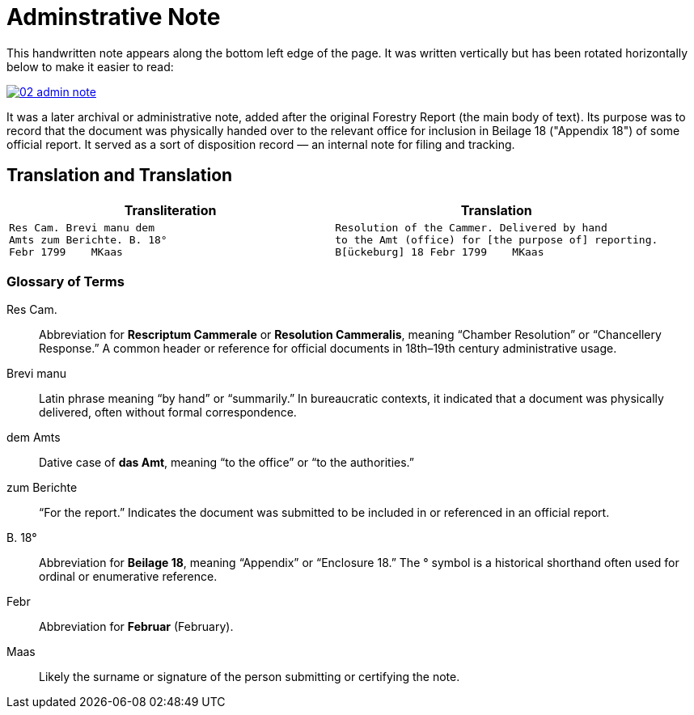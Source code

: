 = Adminstrative Note
:page-role: wide

This handwritten note appears along the bottom left edge of the page. It was written
vertically but has been rotated horizontally below to make it easier to read:

image::02-admin-note.png[link=self]

It was a later archival or administrative note, added after the original Forestry 
Report (the main body of text). Its purpose was to record that the document was
physically handed over to the relevant office for inclusion in Beilage 18
("Appendix 18") of some official report. It served as a sort of disposition
record — an internal note for filing and tracking.

== Translation and Translation

[cols="1a,1a"]
|===
|Transliteration|Translation

| 
[verse]
____
Res Cam. Brevi manu dem  
Amts zum Berichte. B. 18°  
Febr 1799    MKaas
____

|
[verse]
____
Resolution of the Cammer. Delivered by hand  
to the Amt (office) for [the purpose of] reporting.
B[ückeburg] 18 Febr 1799    MKaas
____
|===


=== Glossary of Terms

Res Cam.:: Abbreviation for *Rescriptum Cammerale* or *Resolution Cammeralis*, meaning “Chamber Resolution” or “Chancellery Response.” A common header or reference for official documents in 18th–19th century administrative usage.
Brevi manu:: Latin phrase meaning “by hand” or “summarily.” In bureaucratic contexts, it indicated that a document was physically delivered, often without formal correspondence.
dem Amts:: Dative case of *das Amt*, meaning “to the office” or “to the authorities.”
zum Berichte:: “For the report.” Indicates the document was submitted to be included in or referenced in an official report.
B. 18°:: Abbreviation for *Beilage 18*, meaning “Appendix” or “Enclosure 18.” The ° symbol is a historical shorthand often used for ordinal or enumerative reference.
Febr:: Abbreviation for *Februar* (February).
Maas:: Likely the surname or signature of the person submitting or certifying the note.

